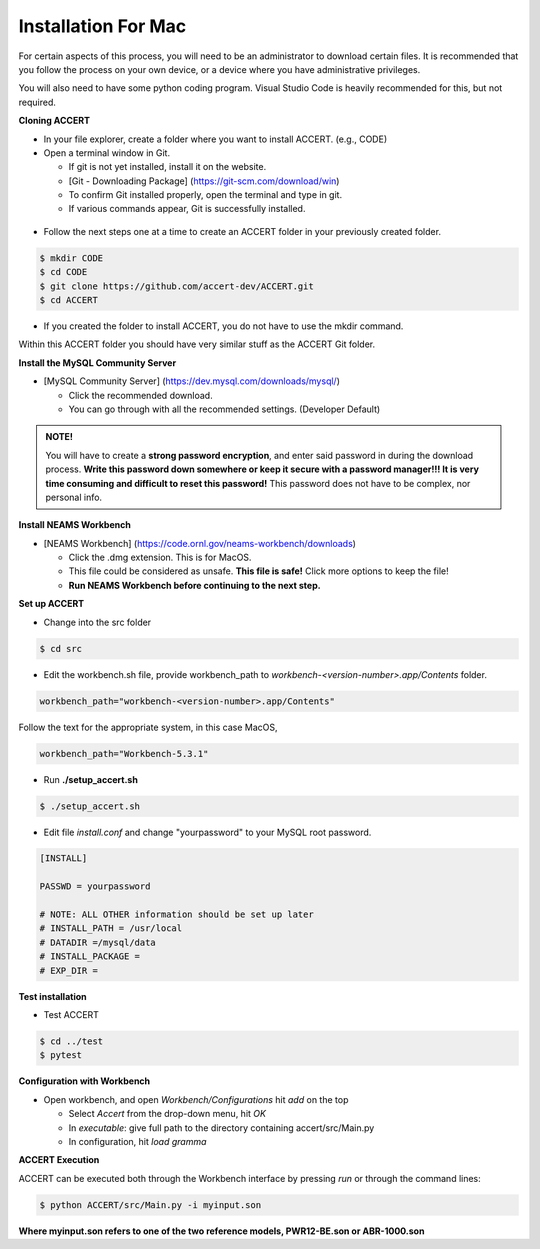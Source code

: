 Installation For Mac
========================

For certain aspects of this process, you will need to be an administrator to download certain files. It is recommended that you follow the process on your own device, or a device where you have administrative privileges.

You will also need to have some python coding program. Visual Studio Code is heavily recommended for this, but not required.

**Cloning ACCERT**

*	In your file explorer, create a folder where you want to install ACCERT. (e.g., CODE)

*   Open a terminal window in Git.

    * If git is not yet installed, install it on the website.
    * [Git - Downloading Package] (https://git-scm.com/download/win)
    * To confirm Git installed properly, open the terminal and type in git. 
    * If various commands appear, Git is successfully installed.

.. figure:: _static/gitbash.png
    :alt: Git Bash for Mac
    :width: 600

*	Follow the next steps one at a time to create an ACCERT folder in your previously created folder.

.. code-block:: text

      $ mkdir CODE
      $ cd CODE
      $ git clone https://github.com/accert-dev/ACCERT.git
      $ cd ACCERT

*	If you created the folder to install ACCERT, you do not have to use the mkdir command.

Within this ACCERT folder you should have very similar stuff as the ACCERT Git folder.

**Install the MySQL Community Server**

*   [MySQL Community Server] (https://dev.mysql.com/downloads/mysql/)

    *   Click the recommended download.
    *   You can go through with all the recommended settings. (Developer Default)

.. admonition:: NOTE!
    
    You will have to create a **strong password encryption**, and enter said password in during the download process. **Write this password down somewhere or keep it secure with a password manager!!! It is very time consuming and difficult to reset this password!** This password does not have to be complex, nor personal info.

.. figure:: _static/password1.png
    :alt: password1
    :width: 600

.. figure:: _static/password2.png
    :alt: password2
    :width: 600

**Install NEAMS Workbench**

*   [NEAMS Workbench] (https://code.ornl.gov/neams-workbench/downloads)

    *   Click the .dmg extension. This is for MacOS.
    *   This file could be considered as unsafe. **This file is safe!** Click more options to keep the file!
    *   **Run NEAMS Workbench before continuing to the next step.**

**Set up ACCERT**

*   Change into the src folder 

.. code-block:: text

        $ cd src 

* Edit the workbench.sh file, provide workbench_path to `workbench-<version-number>.app/Contents` folder.

.. code-block:: text

        workbench_path="workbench-<version-number>.app/Contents"

Follow the text for the appropriate system, in this case MacOS,

.. code-block:: text

        workbench_path="Workbench-5.3.1"

* Run **./setup_accert.sh** 

.. code-block:: text

        $ ./setup_accert.sh 

* Edit file `install.conf` and change "yourpassword" to your MySQL root password.

.. code-block:: text

      [INSTALL]

      PASSWD = yourpassword

      # NOTE: ALL OTHER information should be set up later
      # INSTALL_PATH = /usr/local
      # DATADIR =/mysql/data
      # INSTALL_PACKAGE =
      # EXP_DIR =

**Test installation**

*   Test ACCERT 

.. code-block:: text

    $ cd ../test 
    $ pytest

**Configuration with Workbench**

*   Open workbench, and open `Workbench/Configurations` hit `add` on the top

    * Select `Accert` from the drop-down menu, hit `OK`
    * In `executable`: give full path to the directory containing accert/src/Main.py
    * In configuration, hit `load gramma`

**ACCERT Execution**

ACCERT can be executed both through the Workbench interface by pressing `run` or through the command lines:

.. code-block:: text

    $ python ACCERT/src/Main.py -i myinput.son

**Where myinput.son refers to one of the two reference models, PWR12-BE.son or ABR-1000.son**

